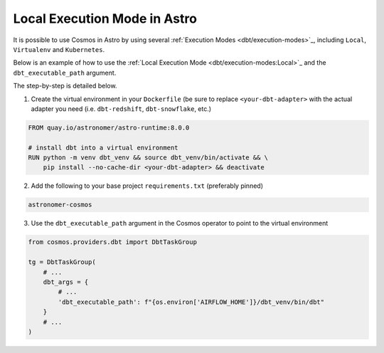 Local Execution Mode in Astro
-----------------------------

It is possible to use Cosmos in Astro by using several :ref:`Execution Modes <dbt/execution-modes>`_, including ``Local``, ``Virtualenv`` and ``Kubernetes``.

Below is an example of how to use the :ref:`Local Execution Mode <dbt/execution-modes:Local>`_
and the ``dbt_executable_path`` argument.

The step-by-step is detailed below.

1. Create the virtual environment in your ``Dockerfile`` (be sure to replace ``<your-dbt-adapter>`` with the actual adapter you need (i.e. ``dbt-redshift``, ``dbt-snowflake``, etc.)

.. code-block:: docker

    FROM quay.io/astronomer/astro-runtime:8.0.0

    # install dbt into a virtual environment
    RUN python -m venv dbt_venv && source dbt_venv/bin/activate && \
        pip install --no-cache-dir <your-dbt-adapter> && deactivate

2. Add the following to your base project ``requirements.txt`` (preferably pinned)

.. code-block:: text

    astronomer-cosmos

3. Use the ``dbt_executable_path`` argument in the Cosmos operator to point to the virtual environment

.. code-block:: python

    from cosmos.providers.dbt import DbtTaskGroup

    tg = DbtTaskGroup(
        # ...
        dbt_args = {
            # ...
            'dbt_executable_path': f"{os.environ['AIRFLOW_HOME']}/dbt_venv/bin/dbt"
        }
        # ...
    )
